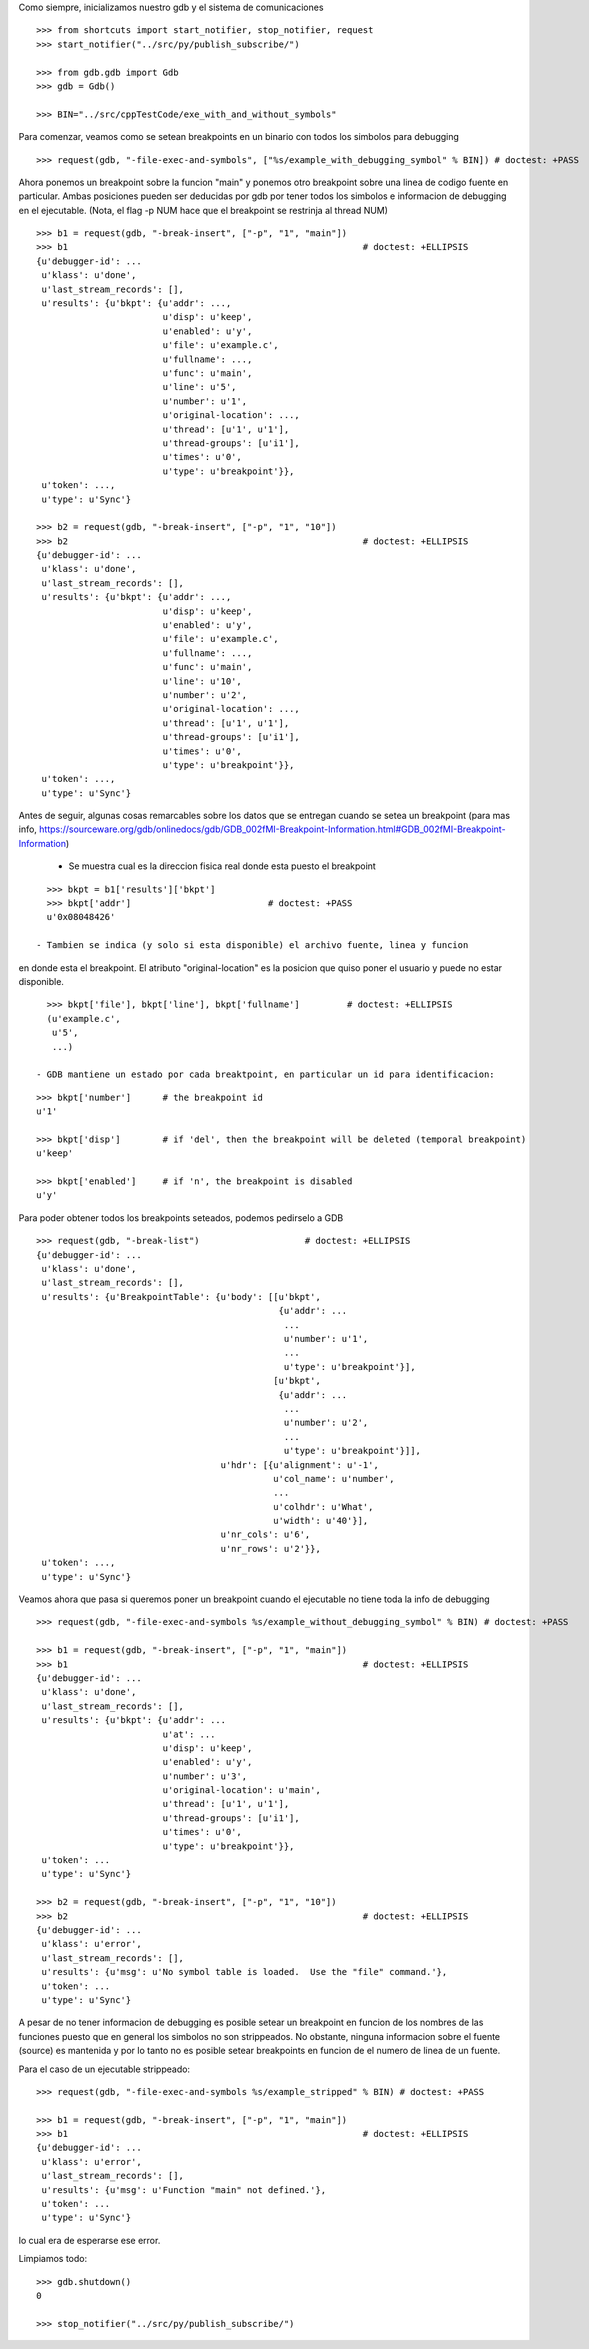 Como siempre, inicializamos nuestro gdb y el sistema de comunicaciones

::

   >>> from shortcuts import start_notifier, stop_notifier, request
   >>> start_notifier("../src/py/publish_subscribe/")

   >>> from gdb.gdb import Gdb
   >>> gdb = Gdb()

   >>> BIN="../src/cppTestCode/exe_with_and_without_symbols"


Para comenzar, veamos como se setean breakpoints en un binario con todos los
simbolos para debugging

::

   >>> request(gdb, "-file-exec-and-symbols", ["%s/example_with_debugging_symbol" % BIN]) # doctest: +PASS

Ahora ponemos un breakpoint sobre la funcion "main" y ponemos otro breakpoint
sobre una linea de codigo fuente en particular. Ambas posiciones pueden ser deducidas
por gdb por tener todos los simbolos e informacion de debugging en el ejecutable.
(Nota, el flag -p NUM hace que el breakpoint se restrinja al thread NUM)

::

   >>> b1 = request(gdb, "-break-insert", ["-p", "1", "main"])
   >>> b1                                                        # doctest: +ELLIPSIS
   {u'debugger-id': ...
    u'klass': u'done',
    u'last_stream_records': [],
    u'results': {u'bkpt': {u'addr': ...,
                           u'disp': u'keep',
                           u'enabled': u'y',
                           u'file': u'example.c',
                           u'fullname': ...,
                           u'func': u'main',
                           u'line': u'5',
                           u'number': u'1',
                           u'original-location': ...,
                           u'thread': [u'1', u'1'],
                           u'thread-groups': [u'i1'],
                           u'times': u'0',
                           u'type': u'breakpoint'}},
    u'token': ...,
    u'type': u'Sync'}

   >>> b2 = request(gdb, "-break-insert", ["-p", "1", "10"])
   >>> b2                                                        # doctest: +ELLIPSIS
   {u'debugger-id': ...
    u'klass': u'done',
    u'last_stream_records': [],
    u'results': {u'bkpt': {u'addr': ...,
                           u'disp': u'keep',
                           u'enabled': u'y',
                           u'file': u'example.c',
                           u'fullname': ...,
                           u'func': u'main',
                           u'line': u'10',
                           u'number': u'2',
                           u'original-location': ...,
                           u'thread': [u'1', u'1'],
                           u'thread-groups': [u'i1'],
                           u'times': u'0',
                           u'type': u'breakpoint'}},
    u'token': ...,
    u'type': u'Sync'}


Antes de seguir, algunas cosas remarcables sobre los datos que se entregan cuando
se setea un breakpoint (para mas info, https://sourceware.org/gdb/onlinedocs/gdb/GDB_002fMI-Breakpoint-Information.html#GDB_002fMI-Breakpoint-Information)

 - Se muestra cual es la direccion fisica real donde esta puesto el breakpoint

::

   >>> bkpt = b1['results']['bkpt']
   >>> bkpt['addr']                          # doctest: +PASS      
   u'0x08048426'

 - Tambien se indica (y solo si esta disponible) el archivo fuente, linea y funcion
en donde esta el breakpoint. El atributo "original-location" es la posicion que quiso
poner el usuario y puede no estar disponible.

::
   
   >>> bkpt['file'], bkpt['line'], bkpt['fullname']         # doctest: +ELLIPSIS
   (u'example.c',
    u'5',
    ...)

 - GDB mantiene un estado por cada breaktpoint, en particular un id para identificacion: 

::

   >>> bkpt['number']      # the breakpoint id
   u'1'

   >>> bkpt['disp']        # if 'del', then the breakpoint will be deleted (temporal breakpoint)
   u'keep'

   >>> bkpt['enabled']     # if 'n', the breakpoint is disabled
   u'y'

Para poder obtener todos los breakpoints seteados, podemos pedirselo a GDB

::

   >>> request(gdb, "-break-list")                    # doctest: +ELLIPSIS
   {u'debugger-id': ...
    u'klass': u'done',
    u'last_stream_records': [],
    u'results': {u'BreakpointTable': {u'body': [[u'bkpt',
                                                 {u'addr': ...
                                                  ...
                                                  u'number': u'1',
                                                  ...
                                                  u'type': u'breakpoint'}],
                                                [u'bkpt',
                                                 {u'addr': ...
                                                  ...
                                                  u'number': u'2',
                                                  ...
                                                  u'type': u'breakpoint'}]],
                                      u'hdr': [{u'alignment': u'-1',
                                                u'col_name': u'number',
                                                ...
                                                u'colhdr': u'What',
                                                u'width': u'40'}],
                                      u'nr_cols': u'6',
                                      u'nr_rows': u'2'}},
    u'token': ...,
    u'type': u'Sync'}


Veamos ahora que pasa si queremos poner un breakpoint cuando el ejecutable no tiene
toda la info de debugging

::

   >>> request(gdb, "-file-exec-and-symbols %s/example_without_debugging_symbol" % BIN) # doctest: +PASS

   >>> b1 = request(gdb, "-break-insert", ["-p", "1", "main"])
   >>> b1                                                        # doctest: +ELLIPSIS
   {u'debugger-id': ...
    u'klass': u'done',
    u'last_stream_records': [],
    u'results': {u'bkpt': {u'addr': ...
                           u'at': ...
                           u'disp': u'keep',
                           u'enabled': u'y',
                           u'number': u'3',
                           u'original-location': u'main',
                           u'thread': [u'1', u'1'],
                           u'thread-groups': [u'i1'],
                           u'times': u'0',
                           u'type': u'breakpoint'}},
    u'token': ...
    u'type': u'Sync'}

   >>> b2 = request(gdb, "-break-insert", ["-p", "1", "10"])
   >>> b2                                                        # doctest: +ELLIPSIS
   {u'debugger-id': ...
    u'klass': u'error',
    u'last_stream_records': [],
    u'results': {u'msg': u'No symbol table is loaded.  Use the "file" command.'},
    u'token': ...
    u'type': u'Sync'}

A pesar de no tener informacion de debugging es posible setear un breakpoint en funcion
de los nombres de las funciones puesto que en general los simbolos no son strippeados.
No obstante, ninguna informacion sobre el fuente (source) es mantenida y por lo tanto
no es posible setear breakpoints en funcion de el numero de linea de un fuente.

Para el caso de un ejecutable strippeado:

::

   >>> request(gdb, "-file-exec-and-symbols %s/example_stripped" % BIN) # doctest: +PASS

   >>> b1 = request(gdb, "-break-insert", ["-p", "1", "main"])
   >>> b1                                                        # doctest: +ELLIPSIS
   {u'debugger-id': ...
    u'klass': u'error',
    u'last_stream_records': [],
    u'results': {u'msg': u'Function "main" not defined.'},
    u'token': ...
    u'type': u'Sync'}

lo cual era de esperarse ese error.

Limpiamos todo:

::

   >>> gdb.shutdown()
   0

   >>> stop_notifier("../src/py/publish_subscribe/")
